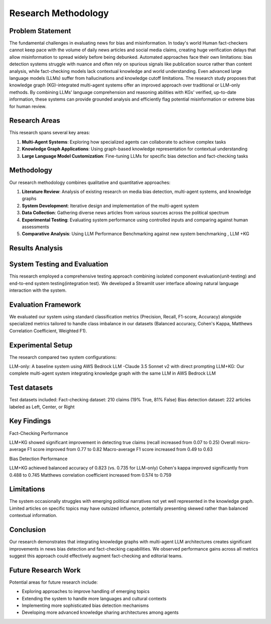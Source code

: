 Research Methodology
===================

Problem Statement
--------------
The  fundamental challenges in evaluating news for bias and misinformation. In today's world Human fact-checkers cannot keep pace with the volume of daily news articles and social media claims, creating huge verification delays that allow misinformation to spread widely before being debunked. Automated approaches face their own limitations: bias detection systems struggle with nuance and often rely on spurious signals like publication source rather than content analysis, while fact-checking models lack contextual knowledge and world understanding. Even advanced large language models (LLMs) suffer from hallucinations and knowledge cutoff limitations.
The research study proposes that knowledge graph (KG)-integrated multi-agent systems offer an improved approach over traditional or LLM-only methods. By combining LLMs' language comprehension and reasoning abilities with KGs' verified, up-to-date information, these systems can provide grounded analysis and efficiently flag potential misinformation or extreme bias for human review.


Research Areas
------------
This research spans several key areas:

1. **Multi-Agent Systems**: Exploring how specialized agents can collaborate to achieve complex tasks
2. **Knowledge Graph Applications**: Using graph-based knowledge representation for contextual understanding
3. **Large Language Model Customization**: Fine-tuning LLMs for specific bias detection and fact-checking tasks

Methodology
----------
Our research methodology combines qualitative and quantitative approaches:

1. **Literature Review**: Analysis of existing research on media bias detection, multi-agent systems, and knowledge graphs
2. **System Development**: Iterative design and implementation of the multi-agent system
3. **Data Collection**: Gathering diverse news articles from various sources across the political spectrum
4. **Experimental Testing**: Evaluating system performance using controlled inputs and comparing against human assessments
5. **Comparative Analysis**: Using LLM Performance Benchmarking against  new system benchmarking , LLM +KG

Results Analysis
--------------

System Testing and Evaluation
----------------------------

This research employed a comprehensive testing approach combining isolated component evaluation(unit-testing) and end-to-end system testing(integration test).
We developed a Streamlit user interface allowing natural language interaction with the system.

Evaluation Framework
----------------------
We evaluated our system using standard classification metrics (Precision, Recall, F1-score, Accuracy) alongside specialized metrics tailored to handle class imbalance in our datasets (Balanced accuracy, Cohen's Kappa, Matthews Correlation Coefficient, Weighted F1).


Experimental Setup
--------------------
The research compared two system configurations:

LLM-only: A baseline system using AWS Bedrock LLM -Claude 3.5 Sonnet v2 with direct prompting
LLM+KG: Our complete multi-agent system integrating knowledge graph with the same LLM in AWS Bedrock LLM

Test datasets
----------------------

Test datasets included:
Fact-checking dataset: 210 claims (19% True, 81% False)
Bias detection dataset: 222 articles labeled as Left, Center, or Right



Key Findings
----------
Fact-Checking Performance

LLM+KG showed significant improvement in detecting true claims (recall increased from 0.07 to 0.25)
Overall micro-average F1 score improved from 0.77 to 0.82
Macro-average F1 score increased from 0.49 to 0.63

Bias Detection Performance

LLM+KG achieved balanced accuracy of 0.823 (vs. 0.735 for LLM-only)
Cohen's kappa improved significantly from 0.488 to 0.745
Matthews correlation coefficient increased from 0.574 to 0.759


Limitations
------------
The system occasionally struggles with emerging political narratives not yet well represented in the knowledge graph.
Limited articles on specific topics may have outsized influence, potentially presenting skewed rather than balanced contextual information.


Conclusion
-----------

Our research demonstrates that integrating knowledge graphs with multi-agent LLM architectures creates significant improvements in news bias detection and fact-checking capabilities.
We observed performance gains across all metrics suggest this approach could effectively augment fact-checking and editorial teams.


Future Research Work
------------------------
Potential areas for future research include:

- Exploring approaches to improve handling of emerging topics
- Extending the system to handle more languages and cultural contexts
- Implementing more sophisticated bias detection mechanisms
- Developing more advanced knowledge sharing architectures among agents

